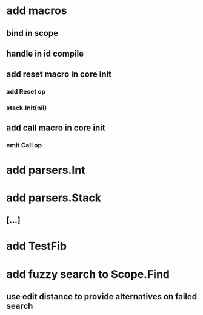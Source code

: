 * add macros
** bind in scope
** handle in id compile
** add reset macro in core init
*** add Reset op
*** stack.Init(nil)
** add call macro in core init
*** emit Call op
* add parsers.Int
* add parsers.Stack
** [...]
* add TestFib
* add fuzzy search to Scope.Find
** use edit distance to provide alternatives on failed search

